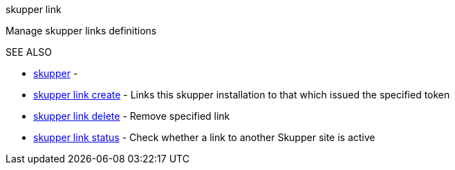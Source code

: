 .skupper link

Manage skupper links definitions

.Options

.SEE ALSO

* xref:skupper.adoc[skupper]	 -
* xref:skupper_link_create.adoc[skupper link create]	 - Links this skupper installation to that which issued the specified token
* xref:skupper_link_delete.adoc[skupper link delete]	 - Remove specified link
* xref:skupper_link_status.adoc[skupper link status]	 - Check whether a link to another Skupper site is active
